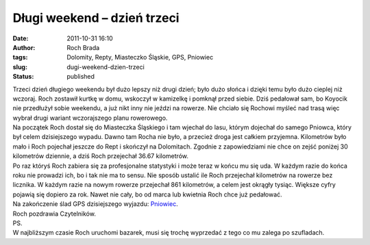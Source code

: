 Długi weekend – dzień trzeci
############################
:date: 2011-10-31 16:10
:author: Roch Brada
:tags: Dolomity, Repty, Miasteczko Śląskie, GPS, Pniowiec
:slug: dugi-weekend-dzien-trzeci
:status: published

| Trzeci dzień długiego weekendu był dużo lepszy niż drugi dzień; było dużo słońca i dzięki temu było dużo cieplej niż wczoraj. Roch zostawił kurtkę w domu, wskoczył w kamizelkę i pomknął przed siebie. Dziś pedałował sam, bo Koyocik nie przedłużył sobie weekendu, a już nikt inny nie jeździ na rowerze. Nie chciało się Rochowi myśleć nad trasą więc wybrał drugi wariant wczorajszego planu rowerowego.
| Na początek Roch dostał się do Miasteczka Śląskiego i tam wjechał do lasu, którym dojechał do samego Pniowca, który był celem dzisiejszego wypadu. Dawno tam Rocha nie było, a przecież droga jest całkiem przyjemna. Kilometrów było mało i Roch pojechał jeszcze do Rept i skończył na Dolomitach. Zgodnie z zapowiedziami nie chce on zejść poniżej 30 kilometrów dziennie, a dziś Roch przejechał 36.67 kilometrów.
| Po raz któryś Roch zabiera się za profesjonalne statystyki i może teraz w końcu mu się uda. W każdym razie do końca roku nie prowadzi ich, bo i tak nie ma to sensu. Nie sposób ustalić ile Roch przejechał kilometrów na rowerze bez licznika. W każdym razie na nowym rowerze przejechał 861 kilometrów, a celem jest okrągły tysiąc. Większe cyfry pojawią się dopiero za rok. Nawet nie cały, bo od marca lub kwietnia Roch chce już pedałować.
| Na zakończenie ślad GPS dzisiejszego wyjazdu: \ `Pniowiec <http://www.crossingways.com/Track/Pniowiec_19278.en>`__.
| Roch pozdrawia Czytelników.
| PS.
| W najbliższym czasie Roch uruchomi bazarek, musi się trochę wyprzedać z tego co mu zalega po szufladach.
